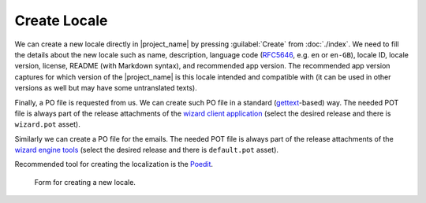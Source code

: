 Create Locale
*************

We can create a new locale directly in |project_name| by pressing :guilabel:`Create` from :doc:`./index`. We need to fill the details about the new locale such as name, description, language code (`RFC5646 <https://www.rfc-editor.org/rfc/rfc5646.html>`__, e.g. ``en`` or ``en-GB``), locale ID, locale version, license, README (with Markdown syntax), and recommended app version. The recommended app version captures for which version of the |project_name| is this locale intended and compatible with (it can be used in other versions as well but may have some untranslated texts).

Finally, a PO file is requested from us. We can create such PO file in a standard (`gettext <https://www.gnu.org/software/gettext/>`__-based) way. The needed POT file is always part of the release attachments of the `wizard client application <https://github.com/ds-wizard/engine-frontend/tags>`__ (select the desired release and there is ``wizard.pot`` asset).

Similarly we can create a PO file for the emails. The needed POT file is always part of the release attachments of the `wizard engine tools <https://github.com/ds-wizard/engine-tools/tags>`__ (select the desired release and there is ``default.pot`` asset).

Recommended tool for creating the localization is the `Poedit <https://poedit.net/>`__.

.. figure:: create/form.png
    
    Form for creating a new locale.

